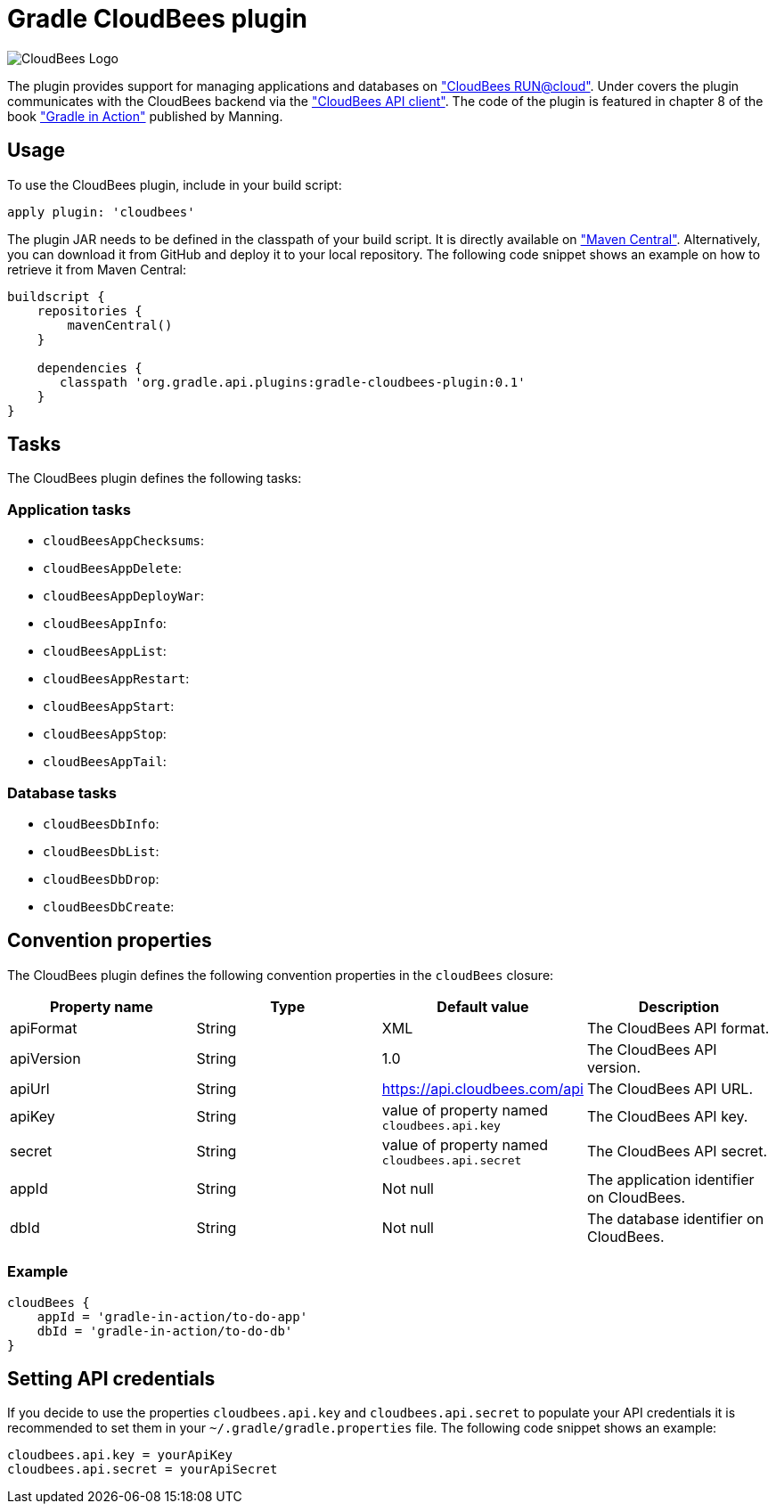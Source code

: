 Gradle CloudBees plugin
=======================

image:https://jenkins-ci.org/sites/default/files/images/CloudBees-logo.thumbnail.png["CloudBees Logo"]

The plugin provides support for managing applications and databases on link:http://www.cloudbees.com/run.cb["CloudBees RUN@cloud"].
Under covers the plugin communicates with the CloudBees backend via the link:https://github.com/cloudbees/cloudbees-api-client["CloudBees API client"].
The code of the plugin is featured in chapter 8 of the book link:http://www.manning.com/muschko["Gradle in Action"] published by Manning.

== Usage

To use the CloudBees plugin, include in your build script:

[source,groovy]
----
apply plugin: 'cloudbees'
----

The plugin JAR needs to be defined in the classpath of your build script. It is directly available on
link:http://search.maven.org/#search%7Cgav%7C1%7Cg%3A%22org.gradle.api.plugins%22%20AND%20a%3A%22gradle-cloudbees-plugin%22["Maven Central"].
Alternatively, you can download it from GitHub and deploy it to your local repository. The following code snippet shows an
example on how to retrieve it from Maven Central:

[source,groovy]
----
buildscript {
    repositories {
        mavenCentral()
    }

    dependencies {
       classpath 'org.gradle.api.plugins:gradle-cloudbees-plugin:0.1'
    }
}
----

== Tasks

The CloudBees plugin defines the following tasks:

=== Application tasks

* `cloudBeesAppChecksums`:
* `cloudBeesAppDelete`: 
* `cloudBeesAppDeployWar`:
* `cloudBeesAppInfo`:
* `cloudBeesAppList`:
* `cloudBeesAppRestart`:
* `cloudBeesAppStart`:
* `cloudBeesAppStop`:
* `cloudBeesAppTail`:

=== Database tasks

* `cloudBeesDbInfo`:
* `cloudBeesDbList`: 
* `cloudBeesDbDrop`:
* `cloudBeesDbCreate`:

== Convention properties

The CloudBees plugin defines the following convention properties in the `cloudBees` closure:

[options="header"]
|=======
|Property name |Type |Default value |Description
|apiFormat |String |XML |The CloudBees API format.
|apiVersion |String |1.0 |The CloudBees API version.
|apiUrl |String |https://api.cloudbees.com/api |The CloudBees API URL.
|apiKey |String |value of property named `cloudbees.api.key` |The CloudBees API key.
|secret |String |value of property named `cloudbees.api.secret` |The CloudBees API secret.
|appId |String |Not null |The application identifier on CloudBees.
|dbId |String |Not null |The database identifier on CloudBees.
|=======

=== Example

[source,groovy]
----
cloudBees {
    appId = 'gradle-in-action/to-do-app'
    dbId = 'gradle-in-action/to-do-db'
}
----

== Setting API credentials

If you decide to use the properties `cloudbees.api.key` and `cloudbees.api.secret` to populate your API credentials it
is recommended to set them in your `~/.gradle/gradle.properties` file. The following code snippet shows an example:

[source,groovy]
----
cloudbees.api.key = yourApiKey
cloudbees.api.secret = yourApiSecret
----